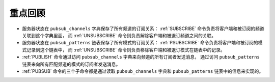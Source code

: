 重点回顾
-----------------------

- 服务器状态在 ``pubsub_channels`` 字典保存了所有频道的订阅关系：
  :ref:`SUBSCRIBE` 命令负责将客户端和被订阅的频道关联到这个字典里面，
  而 :ref:`UNSUBSCRIBE` 命令则负责解除客户端和被退订频道之间的关联。

- 服务器状态在 ``pubsub_patterns`` 链表保存了所有模式的订阅关系：
  :ref:`PSUBSCRIBE` 命令负责将客户端和被订阅的模式记录到这个链表中，
  而 :ref:`UNSUBSCRIBE` 命令则负责移除客户端和被退订模式在链表中的记录。

- :ref:`PUBLISH` 命令通过访问 ``pubsub_channels`` 字典来向频道的所有订阅者发送消息，
  通过访问 ``pubsub_patterns`` 链表来向所有匹配频道的模式的订阅者发送消息。

- :ref:`PUBSUB` 命令的三个子命令都是通过读取 ``pubsub_channels`` 字典和 ``pubsub_patterns`` 链表中的信息来实现的。
